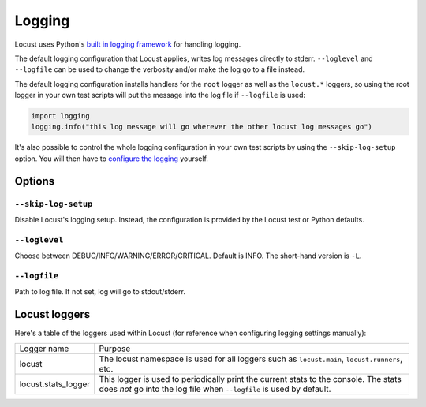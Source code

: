 .. _logging:

=======
Logging
=======

Locust uses Python's `built in logging framework <https://docs.python.org/3/library/logging.html>`_ for 
handling logging.

The default logging configuration that Locust applies, writes log messages directly to stderr. ``--loglevel`` 
and ``--logfile`` can be used to change the verbosity and/or make the log go to a file instead. 

The default logging configuration installs handlers for the ``root`` logger as well as the ``locust.*`` loggers, 
so using the root logger in your own test scripts will put the message into the log file if ``--logfile`` is used:

.. code-block:: python
    
    import logging
    logging.info("this log message will go wherever the other locust log messages go")


It's also possible to control the whole logging configuration in your own test scripts by using the 
``--skip-log-setup`` option. You will then have to 
`configure the logging <https://docs.python.org/3/library/logging.config.html>`_ yourself.


Options
=======

``--skip-log-setup``
--------------------

Disable Locust's logging setup. Instead, the configuration is provided by the Locust test or Python defaults.


``--loglevel``
--------------

Choose between DEBUG/INFO/WARNING/ERROR/CRITICAL. Default is INFO. The short-hand version is ``-L``.


``--logfile``
-------------

Path to log file. If not set, log will go to stdout/stderr.


Locust loggers
==============

Here's a table of the loggers used within Locust (for reference when configuring logging settings manually):

+------------------------+--------------------------------------------------------------------------------------+
| Logger name            | Purpose                                                                              |
+------------------------+--------------------------------------------------------------------------------------+
| locust                 | The locust namespace is used for all loggers such as ``locust.main``,                |
|                        | ``locust.runners``, etc.                                                             |
+------------------------+--------------------------------------------------------------------------------------+
| locust.stats_logger    | This logger is used to periodically print the current stats to the console. The      |
|                        | stats does *not* go into the log file when ``--logfile`` is used by default.         |
+------------------------+--------------------------------------------------------------------------------------+
